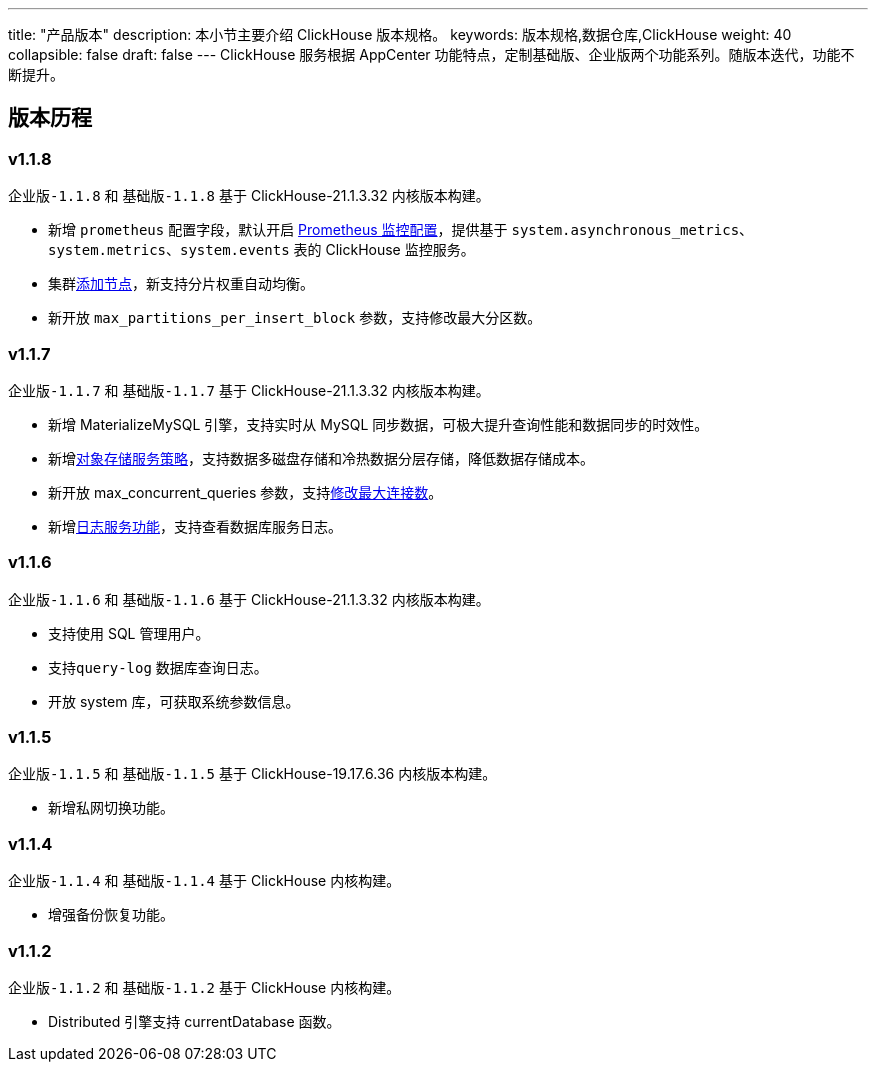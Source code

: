 ---
title: "产品版本"
description: 本小节主要介绍 ClickHouse 版本规格。
keywords: 版本规格,数据仓库,ClickHouse
weight: 40
collapsible: false
draft: false
---
ClickHouse 服务根据 AppCenter 功能特点，定制``基础版``、``企业版``两个功能系列。随版本迭代，功能不断提升。

== 版本历程

=== v1.1.8

`企业版-1.1.8` 和 `基础版-1.1.8` 基于 ClickHouse-21.1.3.32 内核版本构建。

* 新增 `prometheus` 配置字段，默认开启 link:../../manual/metrics_alarm/monitor_prometheus[Prometheus 监控配置]，提供基于 `system.asynchronous_metrics`、`system.metrics`、`system.events` 表的 ClickHouse 监控服务。
* 集群link:../../manual/node_lifecycle/create_node[添加节点]，新支持分片权重自动均衡。
* 新开放 `max_partitions_per_insert_block` 参数，支持修改最大分区数。

=== v1.1.7

`企业版-1.1.7` 和 `基础版-1.1.7` 基于 ClickHouse-21.1.3.32 内核版本构建。

* 新增 MaterializeMySQL 引擎，支持实时从 MySQL 同步数据，可极大提升查询性能和数据同步的时效性。
* 新增link:../../manual/data_storage/storage_info[对象存储服务策略]，支持数据多磁盘存储和冷热数据分层存储，降低数据存储成本。
* 新开放 max_concurrent_queries 参数，支持link:../../manual/config_para/check_para[修改最大连接数]。
* 新增link:../../manual/mgt_log/enable_log_service[日志服务功能]，支持查看数据库服务日志。

=== v1.1.6

`企业版-1.1.6` 和 `基础版-1.1.6` 基于 ClickHouse-21.1.3.32 内核版本构建。

* 支持使用 SQL 管理用户。
* 支持``query-log`` 数据库查询日志。
* 开放 system 库，可获取系统参数信息。

=== v1.1.5

`企业版-1.1.5` 和 `基础版-1.1.5` 基于 ClickHouse-19.17.6.36 内核版本构建。

* 新增私网切换功能。

=== v1.1.4

`企业版-1.1.4` 和 `基础版-1.1.4` 基于 ClickHouse 内核构建。

* 增强备份恢复功能。

=== v1.1.2

`企业版-1.1.2` 和 `基础版-1.1.2` 基于 ClickHouse 内核构建。

* Distributed 引擎支持 currentDatabase 函数。

